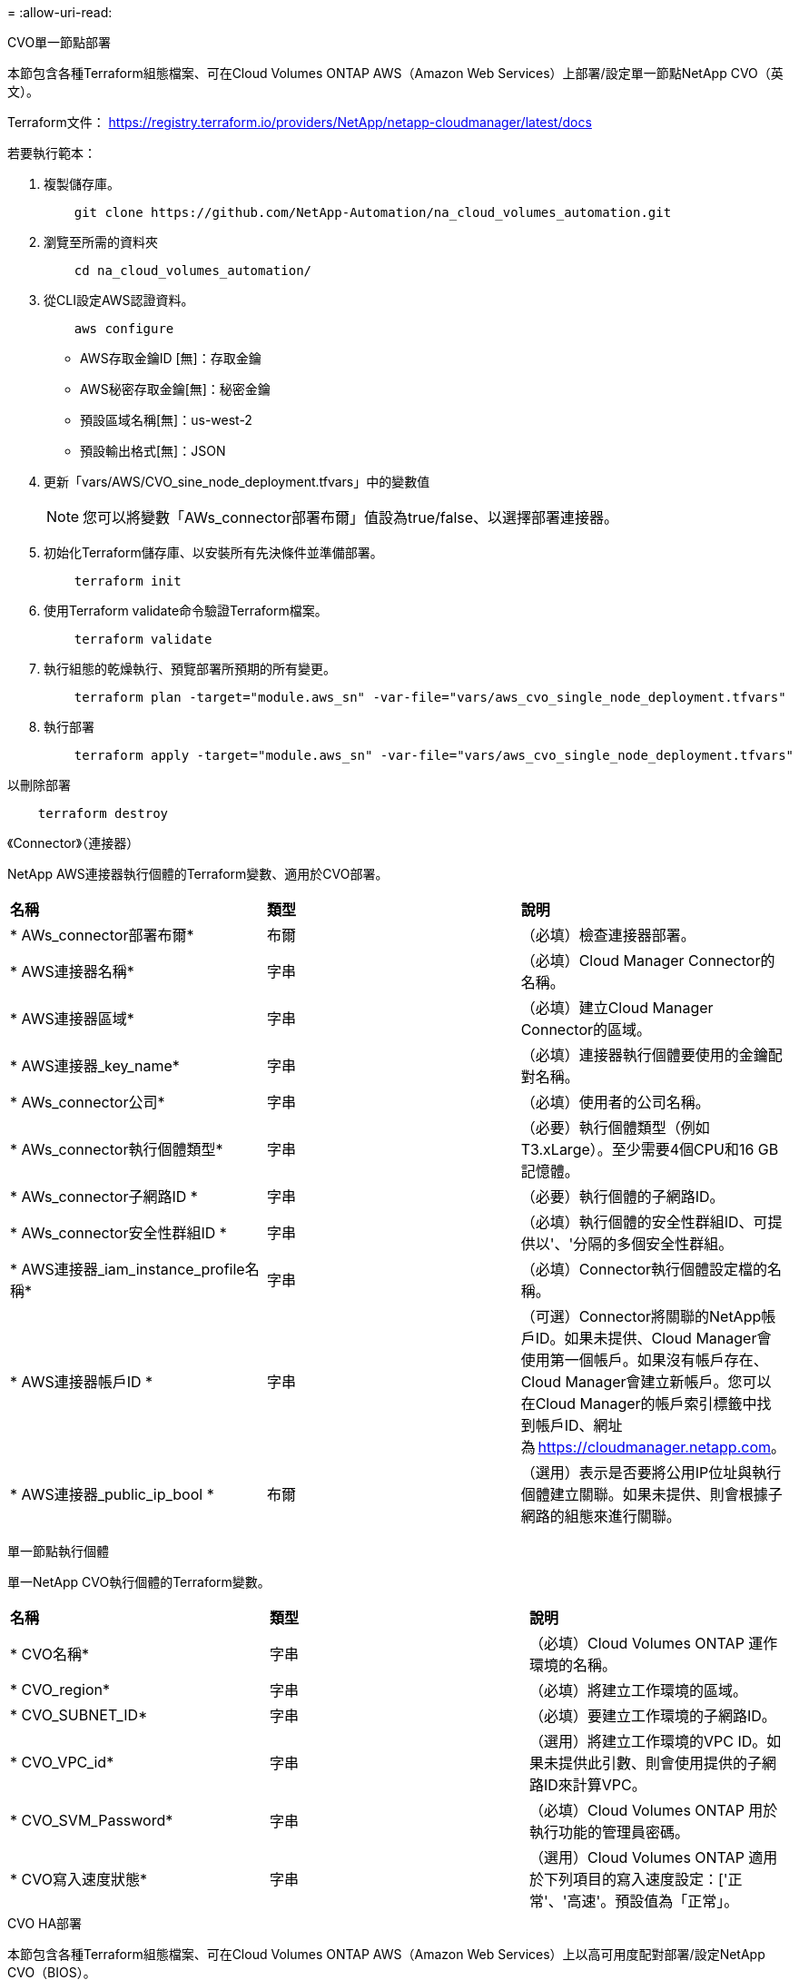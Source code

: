 = 
:allow-uri-read: 


[role="tabbed-block"]
====
.CVO單一節點部署
--
本節包含各種Terraform組態檔案、可在Cloud Volumes ONTAP AWS（Amazon Web Services）上部署/設定單一節點NetApp CVO（英文）。

Terraform文件： https://registry.terraform.io/providers/NetApp/netapp-cloudmanager/latest/docs[]

若要執行範本：

. 複製儲存庫。
+
[source, cli]
----
    git clone https://github.com/NetApp-Automation/na_cloud_volumes_automation.git
----
. 瀏覽至所需的資料夾
+
[source, cli]
----
    cd na_cloud_volumes_automation/
----
. 從CLI設定AWS認證資料。
+
[source, cli]
----
    aws configure
----
+
** AWS存取金鑰ID [無]：存取金鑰
** AWS秘密存取金鑰[無]：秘密金鑰
** 預設區域名稱[無]：us-west-2
** 預設輸出格式[無]：JSON


. 更新「vars/AWS/CVO_sine_node_deployment.tfvars」中的變數值
+

NOTE: 您可以將變數「AWs_connector部署布爾」值設為true/false、以選擇部署連接器。

. 初始化Terraform儲存庫、以安裝所有先決條件並準備部署。
+
[source, cli]
----
    terraform init
----
. 使用Terraform validate命令驗證Terraform檔案。
+
[source, cli]
----
    terraform validate
----
. 執行組態的乾燥執行、預覽部署所預期的所有變更。
+
[source, cli]
----
    terraform plan -target="module.aws_sn" -var-file="vars/aws_cvo_single_node_deployment.tfvars"
----
. 執行部署
+
[source, cli]
----
    terraform apply -target="module.aws_sn" -var-file="vars/aws_cvo_single_node_deployment.tfvars"
----


以刪除部署

[source, cli]
----
    terraform destroy
----
《Connector》（連接器）

NetApp AWS連接器執行個體的Terraform變數、適用於CVO部署。

|===


| *名稱* | *類型* | *說明* 


| * AWs_connector部署布爾* | 布爾 | （必填）檢查連接器部署。 


| * AWS連接器名稱* | 字串 | （必填）Cloud Manager Connector的名稱。 


| * AWS連接器區域* | 字串 | （必填）建立Cloud Manager Connector的區域。 


| * AWS連接器_key_name* | 字串 | （必填）連接器執行個體要使用的金鑰配對名稱。 


| * AWs_connector公司* | 字串 | （必填）使用者的公司名稱。 


| * AWs_connector執行個體類型* | 字串 | （必要）執行個體類型（例如T3.xLarge）。至少需要4個CPU和16 GB記憶體。 


| * AWs_connector子網路ID * | 字串 | （必要）執行個體的子網路ID。 


| * AWs_connector安全性群組ID * | 字串 | （必填）執行個體的安全性群組ID、可提供以'、'分隔的多個安全性群組。 


| * AWS連接器_iam_instance_profile名稱* | 字串 | （必填）Connector執行個體設定檔的名稱。 


| * AWS連接器帳戶ID * | 字串 | （可選）Connector將關聯的NetApp帳戶ID。如果未提供、Cloud Manager會使用第一個帳戶。如果沒有帳戶存在、Cloud Manager會建立新帳戶。您可以在Cloud Manager的帳戶索引標籤中找到帳戶ID、網址為 https://cloudmanager.netapp.com[]。 


| * AWS連接器_public_ip_bool * | 布爾 | （選用）表示是否要將公用IP位址與執行個體建立關聯。如果未提供、則會根據子網路的組態來進行關聯。 
|===
單一節點執行個體

單一NetApp CVO執行個體的Terraform變數。

|===


| *名稱* | *類型* | *說明* 


| * CVO名稱* | 字串 | （必填）Cloud Volumes ONTAP 運作環境的名稱。 


| * CVO_region* | 字串 | （必填）將建立工作環境的區域。 


| * CVO_SUBNET_ID* | 字串 | （必填）要建立工作環境的子網路ID。 


| * CVO_VPC_id* | 字串 | （選用）將建立工作環境的VPC ID。如果未提供此引數、則會使用提供的子網路ID來計算VPC。 


| * CVO_SVM_Password* | 字串 | （必填）Cloud Volumes ONTAP 用於執行功能的管理員密碼。 


| * CVO寫入速度狀態* | 字串 | （選用）Cloud Volumes ONTAP 適用於下列項目的寫入速度設定：['正常'、'高速'。預設值為「正常」。 
|===
--
.CVO HA部署
--
本節包含各種Terraform組態檔案、可在Cloud Volumes ONTAP AWS（Amazon Web Services）上以高可用度配對部署/設定NetApp CVO（BIOS）。

Terraform文件： https://registry.terraform.io/providers/NetApp/netapp-cloudmanager/latest/docs[]

若要執行範本：

. 複製儲存庫。
+
[source, cli]
----
    git clone https://github.com/NetApp-Automation/na_cloud_volumes_automation.git
----
. 瀏覽至所需的資料夾
+
[source, cli]
----
    cd na_cloud_volumes_automation/
----
. 從CLI設定AWS認證資料。
+
[source, cli]
----
    aws configure
----
+
** AWS存取金鑰ID [無]：存取金鑰
** AWS秘密存取金鑰[無]：秘密金鑰
** 預設區域名稱[無]：us-west-2
** 預設輸出格式[無]：JSON


. 更新「vars/AWS/CVO_ha_deployment.tfvars」中的變數值。
+

NOTE: 您可以將變數「AWs_connector部署布爾」值設為true/false、以選擇部署連接器。

. 初始化Terraform儲存庫、以安裝所有先決條件並準備部署。
+
[source, cli]
----
      terraform init
----
. 使用Terraform validate命令驗證Terraform檔案。
+
[source, cli]
----
    terraform validate
----
. 執行組態的乾燥執行、預覽部署所預期的所有變更。
+
[source, cli]
----
    terraform plan -target="module.aws_ha" -var-file="vars/aws_cvo_ha_deployment.tfvars"
----
. 執行部署
+
[source, cli]
----
    terraform apply -target="module.aws_ha" -var-file="vars/aws_cvo_ha_deployment.tfvars"
----


以刪除部署

[source, cli]
----
    terraform destroy
----
《Connector》（連接器）

NetApp AWS連接器執行個體的Terraform變數、適用於CVO部署。

|===


| *名稱* | *類型* | *說明* 


| * AWs_connector部署布爾* | 布爾 | （必填）檢查連接器部署。 


| * AWS連接器名稱* | 字串 | （必填）Cloud Manager Connector的名稱。 


| * AWS連接器區域* | 字串 | （必填）建立Cloud Manager Connector的區域。 


| * AWS連接器_key_name* | 字串 | （必填）連接器執行個體要使用的金鑰配對名稱。 


| * AWs_connector公司* | 字串 | （必填）使用者的公司名稱。 


| * AWs_connector執行個體類型* | 字串 | （必要）執行個體類型（例如T3.xLarge）。至少需要4個CPU和16 GB記憶體。 


| * AWs_connector子網路ID * | 字串 | （必要）執行個體的子網路ID。 


| * AWs_connector安全性群組ID * | 字串 | （必填）執行個體的安全性群組ID、可提供以'、'分隔的多個安全性群組。 


| * AWS連接器_iam_instance_profile名稱* | 字串 | （必填）Connector執行個體設定檔的名稱。 


| * AWS連接器帳戶ID * | 字串 | （可選）Connector將關聯的NetApp帳戶ID。如果未提供、Cloud Manager會使用第一個帳戶。如果沒有帳戶存在、Cloud Manager會建立新帳戶。您可以在Cloud Manager的帳戶索引標籤中找到帳戶ID、網址為 https://cloudmanager.netapp.com[]。 


| * AWS連接器_public_ip_bool * | 布爾 | （選用）表示是否要將公用IP位址與執行個體建立關聯。如果未提供、則會根據子網路的組態來進行關聯。 
|===
"HA配對"

HA配對中NetApp CVO執行個體的Terraform變數。

|===


| *名稱* | *類型* | *說明* 


| * CVO_is_ha* | 布爾 | （選用）指出工作環境是否為HA配對（真、假）。預設值為假。 


| * CVO名稱* | 字串 | （必填）Cloud Volumes ONTAP 運作環境的名稱。 


| * CVO_region* | 字串 | （必填）將建立工作環境的區域。 


| * CVO節點1_SUBNET_ID* | 字串 | （必填）要建立第一個節點的子網路ID。 


| * CVO節點2_SUBNET_ID* | 字串 | （必填）要建立第二個節點的子網路ID。 


| * CVO_VPC_id* | 字串 | （選用）將建立工作環境的VPC ID。如果未提供此引數、則會使用提供的子網路ID來計算VPC。 


| * CVO_SVM_Password* | 字串 | （必填）Cloud Volumes ONTAP 用於執行功能的管理員密碼。 


| * CVO_UVOD_MOUSON* | 字串 | （可選）對於HA、HA配對的容錯移轉模式為：['權限IP'、'FlatingIP']。「Private IP」適用於單一可用度區域、而「FlatingIP」適用於多個可用度區域。 


| * CVO _中介_子網路_id* | 字串 | （可選）對於HA、是中介器的子網路ID。 


| * CVO _中介_金鑰_配對名稱* | 字串 | （選用）HA是中介執行個體的金鑰配對名稱。 


| * CVO叢集浮點IP * | 字串 | （選用）對於HA FlatingIP、即叢集管理浮動IP位址。 


| * CVO資料浮動IP * | 字串 | （選用）對於HA FlatingIP、即資料浮動IP位址。 


| * CVO_data_浮 點_IP2* | 字串 | （選用）對於HA FlatingIP、即資料浮動IP位址。 


| * CVO_SVM_浮 點IP * | 字串 | （可選）對於HA FlatingIP、SVM管理浮動IP位址。 


| * CVO_route_Table_IDS* | 清單 | （選用）對於HA FlatingIP、將以浮動IP更新的路由表ID清單。 
|===
--
.FSX部署
--
本節包含各種Terraform組態檔案、可在ONTAP AWS（Amazon Web Services）上部署/設定NetApp SfSX。

Terraform文件： https://registry.terraform.io/providers/NetApp/netapp-cloudmanager/latest/docs[]

若要執行範本：

. 複製儲存庫。
+
[source, cli]
----
    git clone https://github.com/NetApp-Automation/na_cloud_volumes_automation.git
----
. 瀏覽至所需的資料夾
+
[source, cli]
----
    cd na_cloud_volumes_automation/
----
. 從CLI設定AWS認證資料。
+
[source, cli]
----
    aws configure
----
+
** AWS存取金鑰ID [無]：存取金鑰
** AWS秘密存取金鑰[無]：秘密金鑰
** 預設區域名稱[無]：us-west-2
** 預設輸出格式[無]：


. 請更新「vars/AWS/FSx_deployment.tfvars」中的變數值
+

NOTE: 您可以將變數「AWs_connector部署布爾」值設為true/false、以選擇部署連接器。

. 初始化Terraform儲存庫、以安裝所有先決條件並準備部署。
+
[source, cli]
----
    terraform init
----
. 使用Terraform validate命令驗證Terraform檔案。
+
[source, cli]
----
    terraform validate
----
. 執行組態的乾燥執行、預覽部署所預期的所有變更。
+
[source, cli]
----
    terraform plan -target="module.aws_fsx" -var-file="vars/aws_fsx_deployment.tfvars"
----
. 執行部署
+
[source, cli]
----
    terraform apply -target="module.aws_fsx" -var-file="vars/aws_fsx_deployment.tfvars"
----


以刪除部署

[source, cli]
----
    terraform destroy
----
《Connector》（連接器）

NetApp AWS連接器執行個體的Terraform變數。

|===


| *名稱* | *類型* | *說明* 


| * AWs_connector部署布爾* | 布爾 | （必填）檢查連接器部署。 


| * AWS連接器名稱* | 字串 | （必填）Cloud Manager Connector的名稱。 


| * AWS連接器區域* | 字串 | （必填）建立Cloud Manager Connector的區域。 


| * AWS連接器_key_name* | 字串 | （必填）連接器執行個體要使用的金鑰配對名稱。 


| * AWs_connector公司* | 字串 | （必填）使用者的公司名稱。 


| * AWs_connector執行個體類型* | 字串 | （必要）執行個體類型（例如T3.xLarge）。至少需要4個CPU和16 GB記憶體。 


| * AWs_connector子網路ID * | 字串 | （必要）執行個體的子網路ID。 


| * AWs_connector安全性群組ID * | 字串 | （必填）執行個體的安全性群組ID、可提供以'、'分隔的多個安全性群組。 


| * AWS連接器_iam_instance_profile名稱* | 字串 | （必填）Connector執行個體設定檔的名稱。 


| * AWS連接器帳戶ID * | 字串 | （可選）Connector將關聯的NetApp帳戶ID。如果未提供、Cloud Manager會使用第一個帳戶。如果沒有帳戶存在、Cloud Manager會建立新帳戶。您可以在Cloud Manager的帳戶索引標籤中找到帳戶ID、網址為 https://cloudmanager.netapp.com[]。 


| * AWS連接器_public_ip_bool * | 布爾 | （選用）表示是否要將公用IP位址與執行個體建立關聯。如果未提供、則會根據子網路的組態來進行關聯。 
|===
《FSX Instance》（FSX實例）

NetApp ONTAP 的Terraform變數。

|===


| *名稱* | *類型* | *說明* 


| * FSx_name* | 字串 | （必填）Cloud Volumes ONTAP 運作環境的名稱。 


| * FSx_region* | 字串 | （必填）將建立工作環境的區域。 


| * FSX_PRIMAR_SUBNET_ID* | 字串 | （必填）建立工作環境的主要子網路ID。 


| * FSx_secondary子網路識別碼* | 字串 | （必填）要建立工作環境的次子網路ID。 


| * FSx_account_id* | 字串 | （必填）將與FSX執行 個體相關聯的NetApp帳戶ID。如果未提供、Cloud Manager會使用第一個帳戶。如果沒有帳戶存在、Cloud Manager會建立新帳戶。您可以在Cloud Manager的帳戶索引標籤中找到帳戶ID、網址為 https://cloudmanager.netapp.com[]。 


| * FSx_Workby_id* | 字串 | （必填）工作環境的Cloud Manager工作區ID。 


| * FSx_admin_password* | 字串 | （必填）Cloud Volumes ONTAP 用於執行功能的管理員密碼。 


| * FSx_PFFUFF_capid* | 字串 | （選用）處理量的容量。 


| * FSx_storage儲存容量_Size* | 字串 | （選用）第一個資料Aggregate的EBS Volume大小。若為GB、單位可以是：[100或500]。對於TB、單位可以是：[1、2、4、8、16]。預設值為「1」 


| * FSx_storage儲存容量_Size_unit* | 字串 | （選用）['GB'或'TB']。預設值為「TB」。 


| * FSx_cloudmanager_AWs_認 證名稱* | 字串 | （必填）AWS認證帳戶名稱。 
|===
--
====
